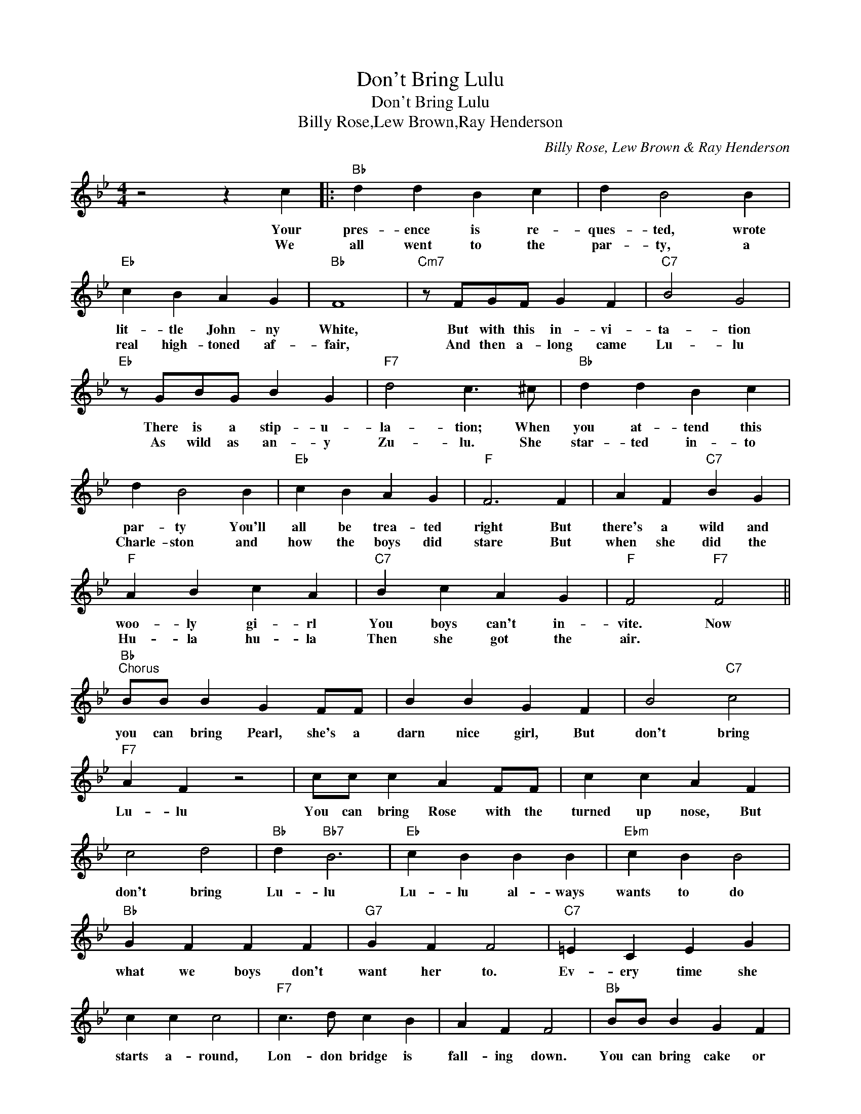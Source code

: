 X:1
T:Don't Bring Lulu
T:Don't Bring Lulu
T:Billy Rose,Lew Brown,Ray Henderson
C:Billy Rose, Lew Brown & Ray Henderson
Z:All Rights Reserved
L:1/4
M:4/4
K:Bb
V:1 treble 
%%MIDI program 40
%%MIDI control 7 100
%%MIDI control 10 64
V:1
 z2 z c |:"Bb" d d B c | d B2 B |"Eb" c B A G |"Bb" F4 |"Cm7" z/ F/G/F/ G F |"C7" B2 G2 | %7
w: Your|pres- ence is re-|ques- ted, wrote|lit- tle John- ny|White,|But with this in- vi-|ta- tion|
w: We|all went to the|par- ty, a|real high- toned af-|fair,|And then a- long came|Lu- lu|
"Eb" z/ G/B/G/ B G |"F7" d2 c3/2 ^c/ |"Bb" d d B c | d B2 B |"Eb" c B A G |"F" F3 F | A F"C7" B G | %14
w: There is a stip- u-|la- tion; When|you at- tend this|par- ty You'll|all be trea- ted|right But|there's a wild and|
w: As wild as an- y|Zu- lu. She|star- ted in- to|Charle- ston and|how the boys did|stare But|when she did the|
"F" A B c A |"C7" B c A G |"F" F2"F7" F2 ||"Bb""^Chorus" B/B/ B G F/F/ | B B G F | B2"C7" c2 | %20
w: woo- ly gi- rl|You boys can't in-|vite. Now|you can bring Pearl, she's a|darn nice girl, But|don't bring|
w: Hu- la hu- la|Then she got the|air. *||||
"F7" A F z2 | c/c/ c A F/F/ | c c A F | c2 d2 |"Bb" d"Bb7" B3 |"Eb" c B B B |"Ebm" c B B2 | %27
w: Lu- lu|You can bring Rose with the|turned up nose, But|don't bring|Lu- lu|Lu- lu al- ways|wants to do|
w: |||||||
"Bb" G F F F |"G7" G F F2 |"C7" =E C E G | c c c2 |"F7" c3/2 d/ c B | A F F2 |"Bb" B/B/ B G F | %34
w: what we boys don't|want her to.|Ev- ery time she|starts a- round,|Lon- don bridge is|fall- ing down.|You can bring cake or|
w: |||||||
 B/B/ B G F | B2"C7" c2 |"F7" A F z2 | c/c/ c A F/F/ | c c A F/F/ | c =B c ^c |"D" d4 | %41
w: fil- lets of steak, But|don't bring|Lu- lu|Lu- lu gets blue and she|goes cuc- koo Like the|clock up- on the|shelf,|
w: |||||||
"Eb" c c c B |"Edim" _d2 c3/2 B/ |"Bb/F" G G G F |"G7" A2 G2 |"Bb" B/B/ B G F |"C7" c c A G | %47
w: She's the kind of|smart- ty who|breaks up ev- 'ry|par- ty;|Hul- la- ba- loo- loo,|don't bring Lu- lu.|
w: ||||||
"Bb/F" d d d"F7" c |"Bb" B3 z :| %49
w: I'll bring her my-|self.|
w: ||

